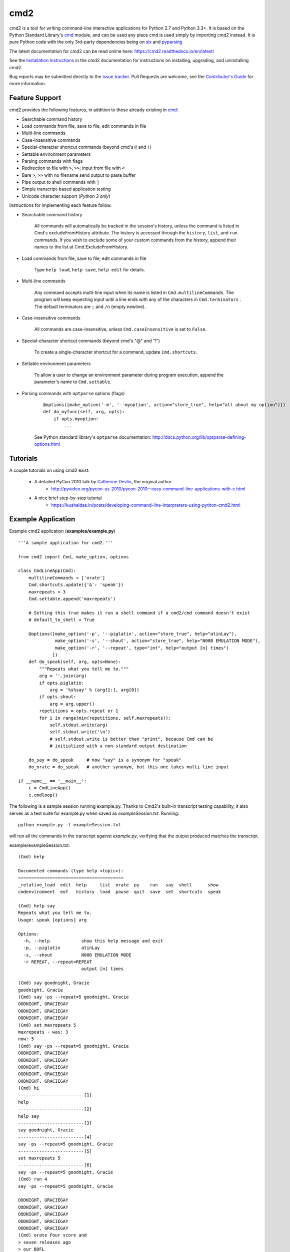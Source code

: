 cmd2
====

.. image:: https://secure.travis-ci.org/python-cmd2/cmd2.png?branch=master
   :target: https://travis-ci.org/python-cmd2/cmd2
   :alt: Build status

.. image:: https://ci.appveyor.com/api/projects/status/github/python-cmd2/cmd2?branch=master
   :target: https://ci.appveyor.com/project/FedericoCeratto/cmd2
   :alt: Appveyor build status

.. image:: https://readthedocs.org/projects/cmd2/badge/?version=latest
    :target: http://cmd2.readthedocs.io/en/latest/?badge=latest
    :alt: Documentation Status

.. image:: https://img.shields.io/pypi/v/cmd2.svg
   :target: https://pypi.python.org/pypi/cmd2/
   :alt: Latest Version

.. image:: https://img.shields.io/pypi/l/cmd2.svg
    :target: https://pypi.python.org/pypi/cmd2/
    :alt: License


cmd2 is a tool for writing command-line interactive applications for Python 2.7 and Python 3.3+.  It is based on the
Python Standard Library's cmd_ module, and can be used any place cmd is used simply by importing cmd2 instead.  It is
pure Python code with the only 3rd-party dependencies being on six_ and pyparsing_

.. _cmd: https://docs.python.org/3/library/cmd.html
.. _six: https://pypi.python.org/pypi/six
.. _pyparsing: http://pyparsing.wikispaces.com

The latest documentation for cmd2 can be read online here: https://cmd2.readthedocs.io/en/latest/

See the `Installation Instructions`_ in the cmd2 documentation for instructions on installing, upgrading, and
uninstalling cmd2.

.. _`Installation Instructions`: https://cmd2.readthedocs.io/en/latest/install.html

Bug reports may be submitted directly to the `issue tracker`_.  Pull Requests are welcome, see the
`Contributor's Guide`_ for more information.

.. _`maintained at GitHub`: https://github.com/python-cmd2/cmd2
.. _`issue tracker`: https://github.com/python-cmd2/cmd2/issues
.. _pytest: http://docs.pytest.org
.. _Contributor's Guide: https://github.com/python-cmd2/cmd2/blob/master/CONTRIBUTING.md


Feature Support
---------------

cmd2 provides the following features, in addition to those already existing in cmd_:

- Searchable command history
- Load commands from file, save to file, edit commands in file
- Multi-line commands
- Case-insensitive commands
- Special-character shortcut commands (beyond cmd's ``@`` and ``!``)
- Settable environment parameters
- Parsing commands with flags
- Redirection to file with ``>``, ``>>``; input from file with ``<``
- Bare ``>``, ``>>`` with no filename send output to paste buffer
- Pipe output to shell commands with ``|``
- Simple transcript-based application testing
- Unicode character support (*Python 3 only*)

Instructions for implementing each feature follow.

- Searchable command history

    All commands will automatically be tracked in the session's history, unless the command is listed in Cmd's excludeFromHistory attribute.
    The history is accessed through the ``history``, ``list``, and ``run`` commands.
    If you wish to exclude some of your custom commands from the history, append their names
    to the list at Cmd.ExcludeFromHistory.

- Load commands from file, save to file, edit commands in file

    Type ``help load``, ``help save``, ``help edit`` for details.

- Multi-line commands

    Any command accepts multi-line input when its name is listed in ``Cmd.multilineCommands``.
    The program will keep expecting input until a line ends with any of the characters
    in ``Cmd.terminators`` .  The default terminators are ``;`` and ``/n`` (empty newline).

- Case-insensitive commands

    All commands are case-insensitive, unless ``Cmd.caseInsensitive`` is set to ``False``.

- Special-character shortcut commands (beyond cmd's "@" and "!")

    To create a single-character shortcut for a command, update ``Cmd.shortcuts``.

- Settable environment parameters

    To allow a user to change an environment parameter during program execution,
    append the parameter's name to ``Cmd.settable``.

- Parsing commands with ``optparse`` options (flags)

    ::

        @options([make_option('-m', '--myoption', action="store_true", help="all about my option")])
        def do_myfunc(self, arg, opts):
            if opts.myoption:
                ...

    See Python standard library's ``optparse`` documentation: http://docs.python.org/lib/optparse-defining-options.html


Tutorials
---------

A couple tutorials on using cmd2 exist:

    * A detailed PyCon 2010 talk by `Catherine Devlin`_, the original author
        * http://pyvideo.org/pycon-us-2010/pycon-2010--easy-command-line-applications-with-c.html
    * A nice brief step-by-step tutorial
        * https://kushaldas.in/posts/developing-command-line-interpreters-using-python-cmd2.html

.. _Catherine Devlin: https://github.com/catherinedevlin


Example Application
-------------------

Example cmd2 application (**examples/example.py**) ::

    '''A sample application for cmd2.'''

    from cmd2 import Cmd, make_option, options

    class CmdLineApp(Cmd):
        multilineCommands = ['orate']
        Cmd.shortcuts.update({'&': 'speak'})
        maxrepeats = 3
        Cmd.settable.append('maxrepeats')

        # Setting this true makes it run a shell command if a cmd2/cmd command doesn't exist
        # default_to_shell = True

        @options([make_option('-p', '--piglatin', action="store_true", help="atinLay"),
                  make_option('-s', '--shout', action="store_true", help="N00B EMULATION MODE"),
                  make_option('-r', '--repeat', type="int", help="output [n] times")
                 ])
        def do_speak(self, arg, opts=None):
            """Repeats what you tell me to."""
            arg = ''.join(arg)
            if opts.piglatin:
                arg = '%s%say' % (arg[1:], arg[0])
            if opts.shout:
                arg = arg.upper()
            repetitions = opts.repeat or 1
            for i in range(min(repetitions, self.maxrepeats)):
                self.stdout.write(arg)
                self.stdout.write('\n')
                # self.stdout.write is better than "print", because Cmd can be
                # initialized with a non-standard output destination

        do_say = do_speak     # now "say" is a synonym for "speak"
        do_orate = do_speak   # another synonym, but this one takes multi-line input

    if __name__ == '__main__':
        c = CmdLineApp()
        c.cmdloop()

The following is a sample session running example.py.
Thanks to Cmd2's built-in transcript testing capability, it also serves as a test
suite for example.py when saved as *exampleSession.txt*.
Running::

    python example.py -t exampleSession.txt

will run all the commands in the transcript against `example.py`, verifying that the output produced
matches the transcript.

example/exampleSession.txt::

    (Cmd) help

    Documented commands (type help <topic>):
    ========================================
    _relative_load  edit  help     list  orate  py    run   say  shell      show
    cmdenvironment  eof   history  load  pause  quit  save  set  shortcuts  speak

    (Cmd) help say
    Repeats what you tell me to.
    Usage: speak [options] arg

    Options:
      -h, --help            show this help message and exit
      -p, --piglatin        atinLay
      -s, --shout           N00B EMULATION MODE
      -r REPEAT, --repeat=REPEAT
                            output [n] times

    (Cmd) say goodnight, Gracie
    goodnight, Gracie
    (Cmd) say -ps --repeat=5 goodnight, Gracie
    OODNIGHT, GRACIEGAY
    OODNIGHT, GRACIEGAY
    OODNIGHT, GRACIEGAY
    (Cmd) set maxrepeats 5
    maxrepeats - was: 3
    now: 5
    (Cmd) say -ps --repeat=5 goodnight, Gracie
    OODNIGHT, GRACIEGAY
    OODNIGHT, GRACIEGAY
    OODNIGHT, GRACIEGAY
    OODNIGHT, GRACIEGAY
    OODNIGHT, GRACIEGAY
    (Cmd) hi
    -------------------------[1]
    help
    -------------------------[2]
    help say
    -------------------------[3]
    say goodnight, Gracie
    -------------------------[4]
    say -ps --repeat=5 goodnight, Gracie
    -------------------------[5]
    set maxrepeats 5
    -------------------------[6]
    say -ps --repeat=5 goodnight, Gracie
    (Cmd) run 4
    say -ps --repeat=5 goodnight, Gracie

    OODNIGHT, GRACIEGAY
    OODNIGHT, GRACIEGAY
    OODNIGHT, GRACIEGAY
    OODNIGHT, GRACIEGAY
    OODNIGHT, GRACIEGAY
    (Cmd) orate Four score and
    > seven releases ago
    > our BDFL
    > blah blah blah
    Four score and
    seven releases ago
    our BDFL
    blah blah blah
    (Cmd) & look, a shortcut!
    look, a shortcut!
    (Cmd) set prompt "---> "
    prompt - was: (Cmd)
    now: --->
    ---> say goodbye
    goodbye

